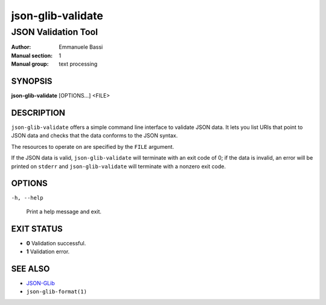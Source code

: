 .. _json-glib-validate:

==================
json-glib-validate
==================

--------------------
JSON Validation Tool
--------------------

:Author: Emmanuele Bassi
:Manual section: 1
:Manual group: text processing

SYNOPSIS
--------
|   **json-glib-validate** [OPTIONS...] <FILE>

DESCRIPTION
-----------

``json-glib-validate`` offers a simple command line interface to validate JSON
data. It lets you list URIs that point to JSON data and checks that the data
conforms to the JSON syntax.

The resources to operate on are specified by the ``FILE`` argument.

If the JSON data is valid, ``json-glib-validate`` will terminate with an exit
code of 0; if the data is invalid, an error will be printed on ``stderr`` and
``json-glib-validate`` will terminate with a nonzero exit code.

OPTIONS
-------

``-h, --help``

  Print a help message and exit.


EXIT STATUS
-----------

- **0** Validation successful.

- **1** Validation error.

SEE ALSO
--------

* `JSON-GLib <https://gitlab.gnome.org/GNOME/json-glib>`__
* ``json-glib-format(1)``
